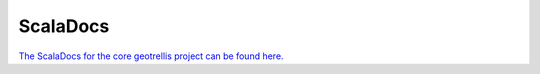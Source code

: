 .. _scaladocs:

ScalaDocs
=========

`The ScalaDocs for the core geotrellis project can be found here.`__

__ http://geotrellis.github.io/scaladocs/0.9/
